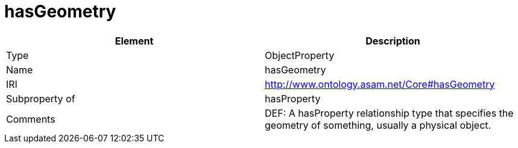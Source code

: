 // This file was created automatically by OpenXCore V 1.0 20210902.
// DO NOT EDIT!

//Include information from owl files

[#hasGeometry]
= hasGeometry

|===
|Element |Description

|Type
|ObjectProperty

|Name
|hasGeometry

|IRI
|http://www.ontology.asam.net/Core#hasGeometry

|Subproperty of
|hasProperty

|Comments
|DEF: A hasProperty relationship type that specifies the geometry of something, usually a physical object.

|===